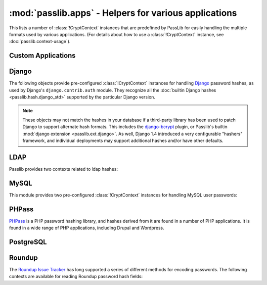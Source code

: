 ==================================================================
:mod:`passlib.apps` - Helpers for various applications
==================================================================

.. module:: passlib.apps
    :synopsis: encrypting & verifying passwords used in sql servers and other applications

This lists a number of :class:`!CryptContext` instances that are predefined
by PassLib for easily handling the multiple formats used by various applications.
(For details about how to use a :class:`!CryptContext` instance,
see :doc:`passlib.context-usage`).

.. _quickstart-custom-applications:

Custom Applications
===================
.. data:: custom_app_context

    This :class:`!CryptContext` object is provided for new python applications
    to quickly and easily add password hashing support.
    It offers:

    * Support for :class:`~passlib.hash.sha256_crypt` and :class:`~passlib.hash.sha512_crypt`
    * Defaults to SHA256-Crypt under 32 bit systems; SHA512-Crypt under 64 bit systems.
    * Comes pre-configured with strong rounds settings.

    For applications which want to quickly add a password hash,
    all they need to do is the following::

        >>> #import the context under an app-specific name (so it can easily be replaced later)
        >>> from passlib.apps import custom_app_context as pwd_context

        >>> #encrypting a password...
        >>> hash = pwd_context.encrypt("somepass")

        >>> #verifying a password...
        >>> ok = pwd_context.verify("somepass", hash)

        >>> #[optional] encrypting a password for an admin account - uses stronger settings
        >>> hash = pwd_context.encrypt("somepass", category="admin")

.. seealso::

    The :doc:`/new_app_quickstart`.

.. index:: django; crypt context

Django
======
The following objects provide pre-configured :class:`!CryptContext` instances
for handling `Django <http://www.djangoproject.com>`_
password hashes, as used by Django's ``django.contrib.auth`` module.
They recognize all the :doc:`builtin Django hashes <passlib.hash.django_std>`
supported by the particular Django version.

.. note::

    These objects may not match the hashes in your database if a third-party
    library has been used to patch Django to support alternate hash formats.
    This includes the `django-bcrypt <http://pypi.python.org/pypi/django-bcrypt>`_
    plugin, or Passlib's builtin :mod:`django extension <passlib.ext.django>`.
    As well, Django 1.4 introduced a very configurable "hashers" framework,
    and individual deployments may support additional hashes and/or
    have other defaults.

.. data:: django10_context

    The object replicates the password hashing policy for Django 1.0-1.3.
    It supports all the Django 1.0 hashes, and defaults to
    :class:`~passlib.hash.django_salted_sha1`.

    .. versionadded:: 1.6

.. data:: django14_context

    The object replicates the stock password hashing policy for Django 1.4.
    It supports all the Django 1.0 & 1.4 hashes, and defaults to
    :class:`~passlib.hash.django_pbkdf2_sha256`. It treats all
    Django 1.0 hashes as deprecated.

    .. versionadded:: 1.6

.. data:: django_context

    This alias will always point to the latest preconfigured Django
    context supported by Passlib, and as such should support
    all historical hashes built into Django.

    .. versionchanged:: 1.6
        This previously was an alias for :data:`django10_context`,
        and now points to :data:`django14_context`.

.. _ldap-contexts:

LDAP
====
Passlib provides two contexts related to ldap hashes:

.. data:: ldap_context

    This object provides a pre-configured :class:`!CryptContext` instance
    for handling LDAPv2 password hashes. It recognizes all
    the :ref:`standard ldap hashes <standard-ldap-hashes>`.

    It defaults to using the ``{SSHA}`` password hash.
    For times when there should be another default, using code such as the following::

        >>> from passlib.apps import ldap_context
        >>> ldap_context = ldap_context.replace(default="ldap_salted_md5")

        >>> #the new context object will now default to {SMD5}:
        >>> ldap_context.encrypt("password")
        '{SMD5}T9f89F591P3fFh1jz/YtW4aWD5s='

.. data:: ldap_nocrypt_context

    This object recognizes all the standard ldap schemes that :data:`!ldap_context`
    does, *except* for the ``{CRYPT}``-based schemes.

.. index:: mysql; crypt context

.. _mysql-contexts:

MySQL
=====
This module provides two pre-configured :class:`!CryptContext` instances
for handling MySQL user passwords:

.. data:: mysql_context

    This object should recognize the new :class:`~passlib.hash.mysql41` hashes,
    as well as any legacy :class:`~passlib.hash.mysql323` hashes.

    It defaults to mysql41 when generating new hashes.

    This should be used with MySQL version 4.1 and newer.

.. data:: mysql3_context

    This object is for use with older MySQL deploys which only recognize
    the :class:`~passlib.hash.mysql323` hash.

    This should be used only with MySQL version 3.2.3 - 4.0.

.. index:: drupal; crypt context, wordpress; crypt context, phpbb3; crypt context, phpass; crypt context

PHPass
======
`PHPass <http://www.openwall.com/phpass/>`_ is a PHP password hashing library,
and hashes derived from it are found in a number of PHP applications.
It is found in a wide range of PHP applications, including Drupal and Wordpress.

.. data:: phpass_context

    This object following the standard PHPass logic:
    it supports :class:`~passlib.hash.bcrypt`, :class:`~passlib.hash.bsdi_crypt`,
    and implements an custom scheme called the "phpass portable hash" :class:`~passlib.hash.phpass` as a fallback.

    BCrypt is used as the default if support is available,
    otherwise the Portable Hash will be used as the default.

    .. versionchanged:: 1.5
        Now uses Portable Hash as fallback if BCrypt isn't available.
        Previously used BSDI-Crypt as fallback
        (per original PHPass implementation),
        but it was decided PHPass is in fact more secure.

.. data:: phpbb3_context

    This object supports phpbb3 password hashes, which use a variant of :class:`~passlib.hash.phpass`.

.. index:: postgres; crypt context

PostgreSQL
==========
.. data:: postgres_context

    This object should recognize password hashes stores in PostgreSQL's ``pg_shadow`` table;
    which are all assumed to follow the :class:`~passlib.hash.postgres_md5` format.

    Note that the username must be provided whenever encrypting or verifying a postgres hash::

        >>> from passlib.apps import postgres_context

        >>> #encrypting a password...
        >>> postgres_context.encrypt("somepass", user="dbadmin")
        'md578ed0f0ab2be0386645c1b74282917e7'

        >>> #verifying a password...
        >>> postgres_context.verify("somepass", 'md578ed0f0ab2be0386645c1b74282917e7', user="dbadmin")
        True
        >>> postgres_context.verify("wrongpass", 'md578ed0f0ab2be0386645c1b74282917e7', user="dbadmin")
        False

.. index:: roundup; crypt context

Roundup
=======
The `Roundup Issue Tracker <http://www.roundup-tracker.org>`_ has long
supported a series of different methods for encoding passwords.
The following contexts are available for reading Roundup password hash fields:

.. data:: roundup10_context

    This object should recognize all password hashes used by Roundup 1.4.16 and earlier:
    :class:`~passlib.hash.ldap_hex_sha1` (the default),
    :class:`~passlib.hash.ldap_hex_md5`, :class:`~passlib.hash.ldap_des_crypt`,
    and :class:`~passlib.hash.roundup_plaintext`.

.. data:: roundup15_context

    Roundup 1.4.17 adds support for :class:`~passlib.hash.ldap_pbkdf2_sha1`
    as it's preferred hash format.
    This context supports all the :data:`roundup10_context` hashes,
    but adds that hash as well (and uses it as the default).

.. data:: roundup_context

    this is an alias for the latest version-specific roundup context supported
    by passlib, currently the :data:`!roundup15_context`.
